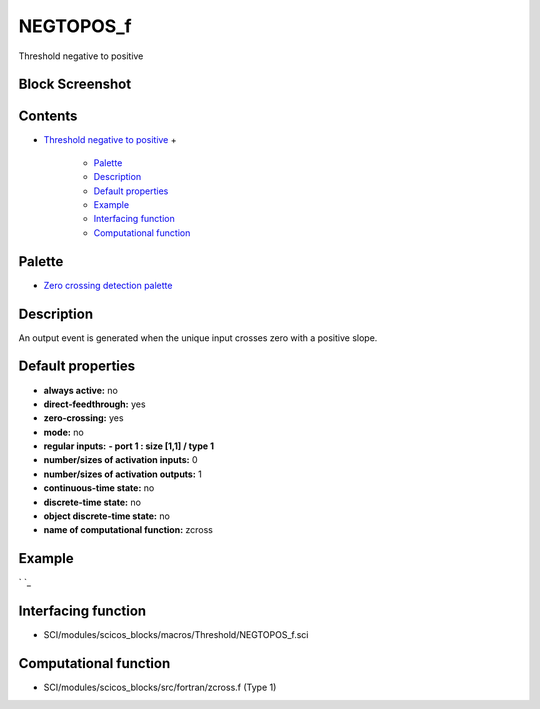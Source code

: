 


NEGTOPOS_f
==========

Threshold negative to positive



Block Screenshot
~~~~~~~~~~~~~~~~





Contents
~~~~~~~~


+ `Threshold negative to positive`_
  +

    + `Palette`_
    + `Description`_
    + `Default properties`_
    + `Example`_
    + `Interfacing function`_
    + `Computational function`_





Palette
~~~~~~~


+ `Zero crossing detection palette`_




Description
~~~~~~~~~~~

An output event is generated when the unique input crosses zero with a
positive slope.



Default properties
~~~~~~~~~~~~~~~~~~


+ **always active:** no
+ **direct-feedthrough:** yes
+ **zero-crossing:** yes
+ **mode:** no
+ **regular inputs:** **- port 1 : size [1,1] / type 1**
+ **number/sizes of activation inputs:** 0
+ **number/sizes of activation outputs:** 1
+ **continuous-time state:** no
+ **discrete-time state:** no
+ **object discrete-time state:** no
+ **name of computational function:** zcross




Example
~~~~~~~
` `_


Interfacing function
~~~~~~~~~~~~~~~~~~~~


+ SCI/modules/scicos_blocks/macros/Threshold/NEGTOPOS_f.sci




Computational function
~~~~~~~~~~~~~~~~~~~~~~


+ SCI/modules/scicos_blocks/src/fortran/zcross.f (Type 1)


.. _Zero crossing detection palette: Zerocrossingdetection_pal.html
.. _Palette: NEGTOPOS_f.html#Palette_NEGTOPOS_f
.. _Computational function: NEGTOPOS_f.html#Computationalfunction_NEGTOPOS_f
.. _Example: NEGTOPOS_f.html#Example_NEGTOPOS_f
.. _Threshold negative to positive: NEGTOPOS_f.html
.. _Interfacing function: NEGTOPOS_f.html#Interfacingfunction_NEGTOPOS_f
.. _Default properties: NEGTOPOS_f.html#Defaultproperties_NEGTOPOS_f
.. _Description: NEGTOPOS_f.html#Description_NEGTOPOS_f


